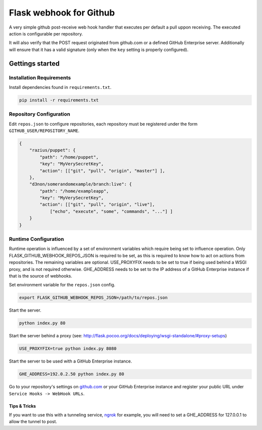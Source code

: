 Flask webhook for Github
########################
A very simple github post-receive web hook handler that executes per default a
pull uppon receiving. The executed action is configurable per repository.

It will also verify that the POST request originated from github.com or a
defined GitHub Enterprise server.  Additionally will ensure that it has a valid
signature (only when the ``key`` setting is properly configured).

Gettings started
----------------

Installation Requirements
=========================

Install dependencies found in ``requirements.txt``.

.. code-block:: console

    pip install -r requirements.txt

Repository Configuration
========================

Edit ``repos.json`` to configure repositories, each repository must be
registered under the form ``GITHUB_USER/REPOSITORY_NAME``.

.. code-block:: json

    {
        "razius/puppet": {
            "path": "/home/puppet",
            "key": "MyVerySecretKey",
            "action": [["git", "pull", "origin", "master"] ],
        },
        "d3non/somerandomexample/branch:live": {
	    "path": "/home/exampleapp",
            "key": "MyVerySecretKey",
	    "action": [["git", "pull", "origin", "live"],
		["echo", "execute", "some", "commands", "..."] ]
	}
    }

Runtime Configuration
=====================

Runtime operation is influenced by a set of environment variables which require
being set to influence operation.  Only FLASK_GITHUB_WEBHOOK_REPOS_JSON is required to be set,
as this is required to know how to act on actions from repositories.  The
remaining variables are optional.  USE_PROXYFIX needs to be set to true if
being used behind a WSGI proxy, and is not required otherwise.  GHE_ADDRESS
needs to be set to the IP address of a GitHub Enterprise instance if that is
the source of webhooks.

Set environment variable for the ``repos.json`` config.

.. code-block:: console

    export FLASK_GITHUB_WEBHOOK_REPOS_JSON=/path/to/repos.json

Start the server.

.. code-block:: console

    python index.py 80

Start the server behind a proxy (see:
http://flask.pocoo.org/docs/deploying/wsgi-standalone/#proxy-setups)

.. code-block:: console

    USE_PROXYFIX=true python index.py 8080

Start the server to be used with a GitHub Enterprise instance.

.. code-block:: console

   GHE_ADDRESS=192.0.2.50 python index.py 80


Go to your repository's settings on `github.com <http://github.com>`_ or your
GitHub Enterprise instance and register your public URL under
``Service Hooks -> WebHook URLs``.

Tips & Tricks
~~~~~~~~~~~~~~

If you want to use this with a tunneling service, ngrok_ for example,
you will need to set a GHE_ADDRESS for 127.0.0.1 to allow the tunnel
to post.

.. _ngrok: http://ngrok.com
